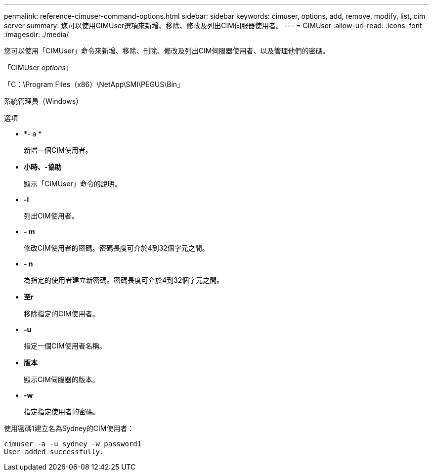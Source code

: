 ---
permalink: reference-cimuser-command-options.html 
sidebar: sidebar 
keywords: cimuser, options, add, remove, modify, list, cim server 
summary: 您可以使用CIMUser選項來新增、移除、修改及列出CIM伺服器使用者。 
---
= CIMUser
:allow-uri-read: 
:icons: font
:imagesdir: ./media/


[role="lead"]
您可以使用「CIMUser」命令來新增、移除、刪除、修改及列出CIM伺服器使用者、以及管理他們的密碼。

「CIMUser _options_」

「C：\Program Files（x86）\NetApp\SMI\PEGUS\Bin」

系統管理員（Windows）

.選項
* *- a *
+
新增一個CIM使用者。

* *小時、-協助*
+
顯示「CIMUser」命令的說明。

* *-l*
+
列出CIM使用者。

* *- m*
+
修改CIM使用者的密碼。密碼長度可介於4到32個字元之間。

* *- n*
+
為指定的使用者建立新密碼。密碼長度可介於4到32個字元之間。

* *至r*
+
移除指定的CIM使用者。

* *-u*
+
指定一個CIM使用者名稱。

* *版本*
+
顯示CIM伺服器的版本。

* *-w*
+
指定指定使用者的密碼。



使用密碼1建立名為Sydney的CIM使用者：

[listing]
----
cimuser -a -u sydney -w password1
User added successfully.
----